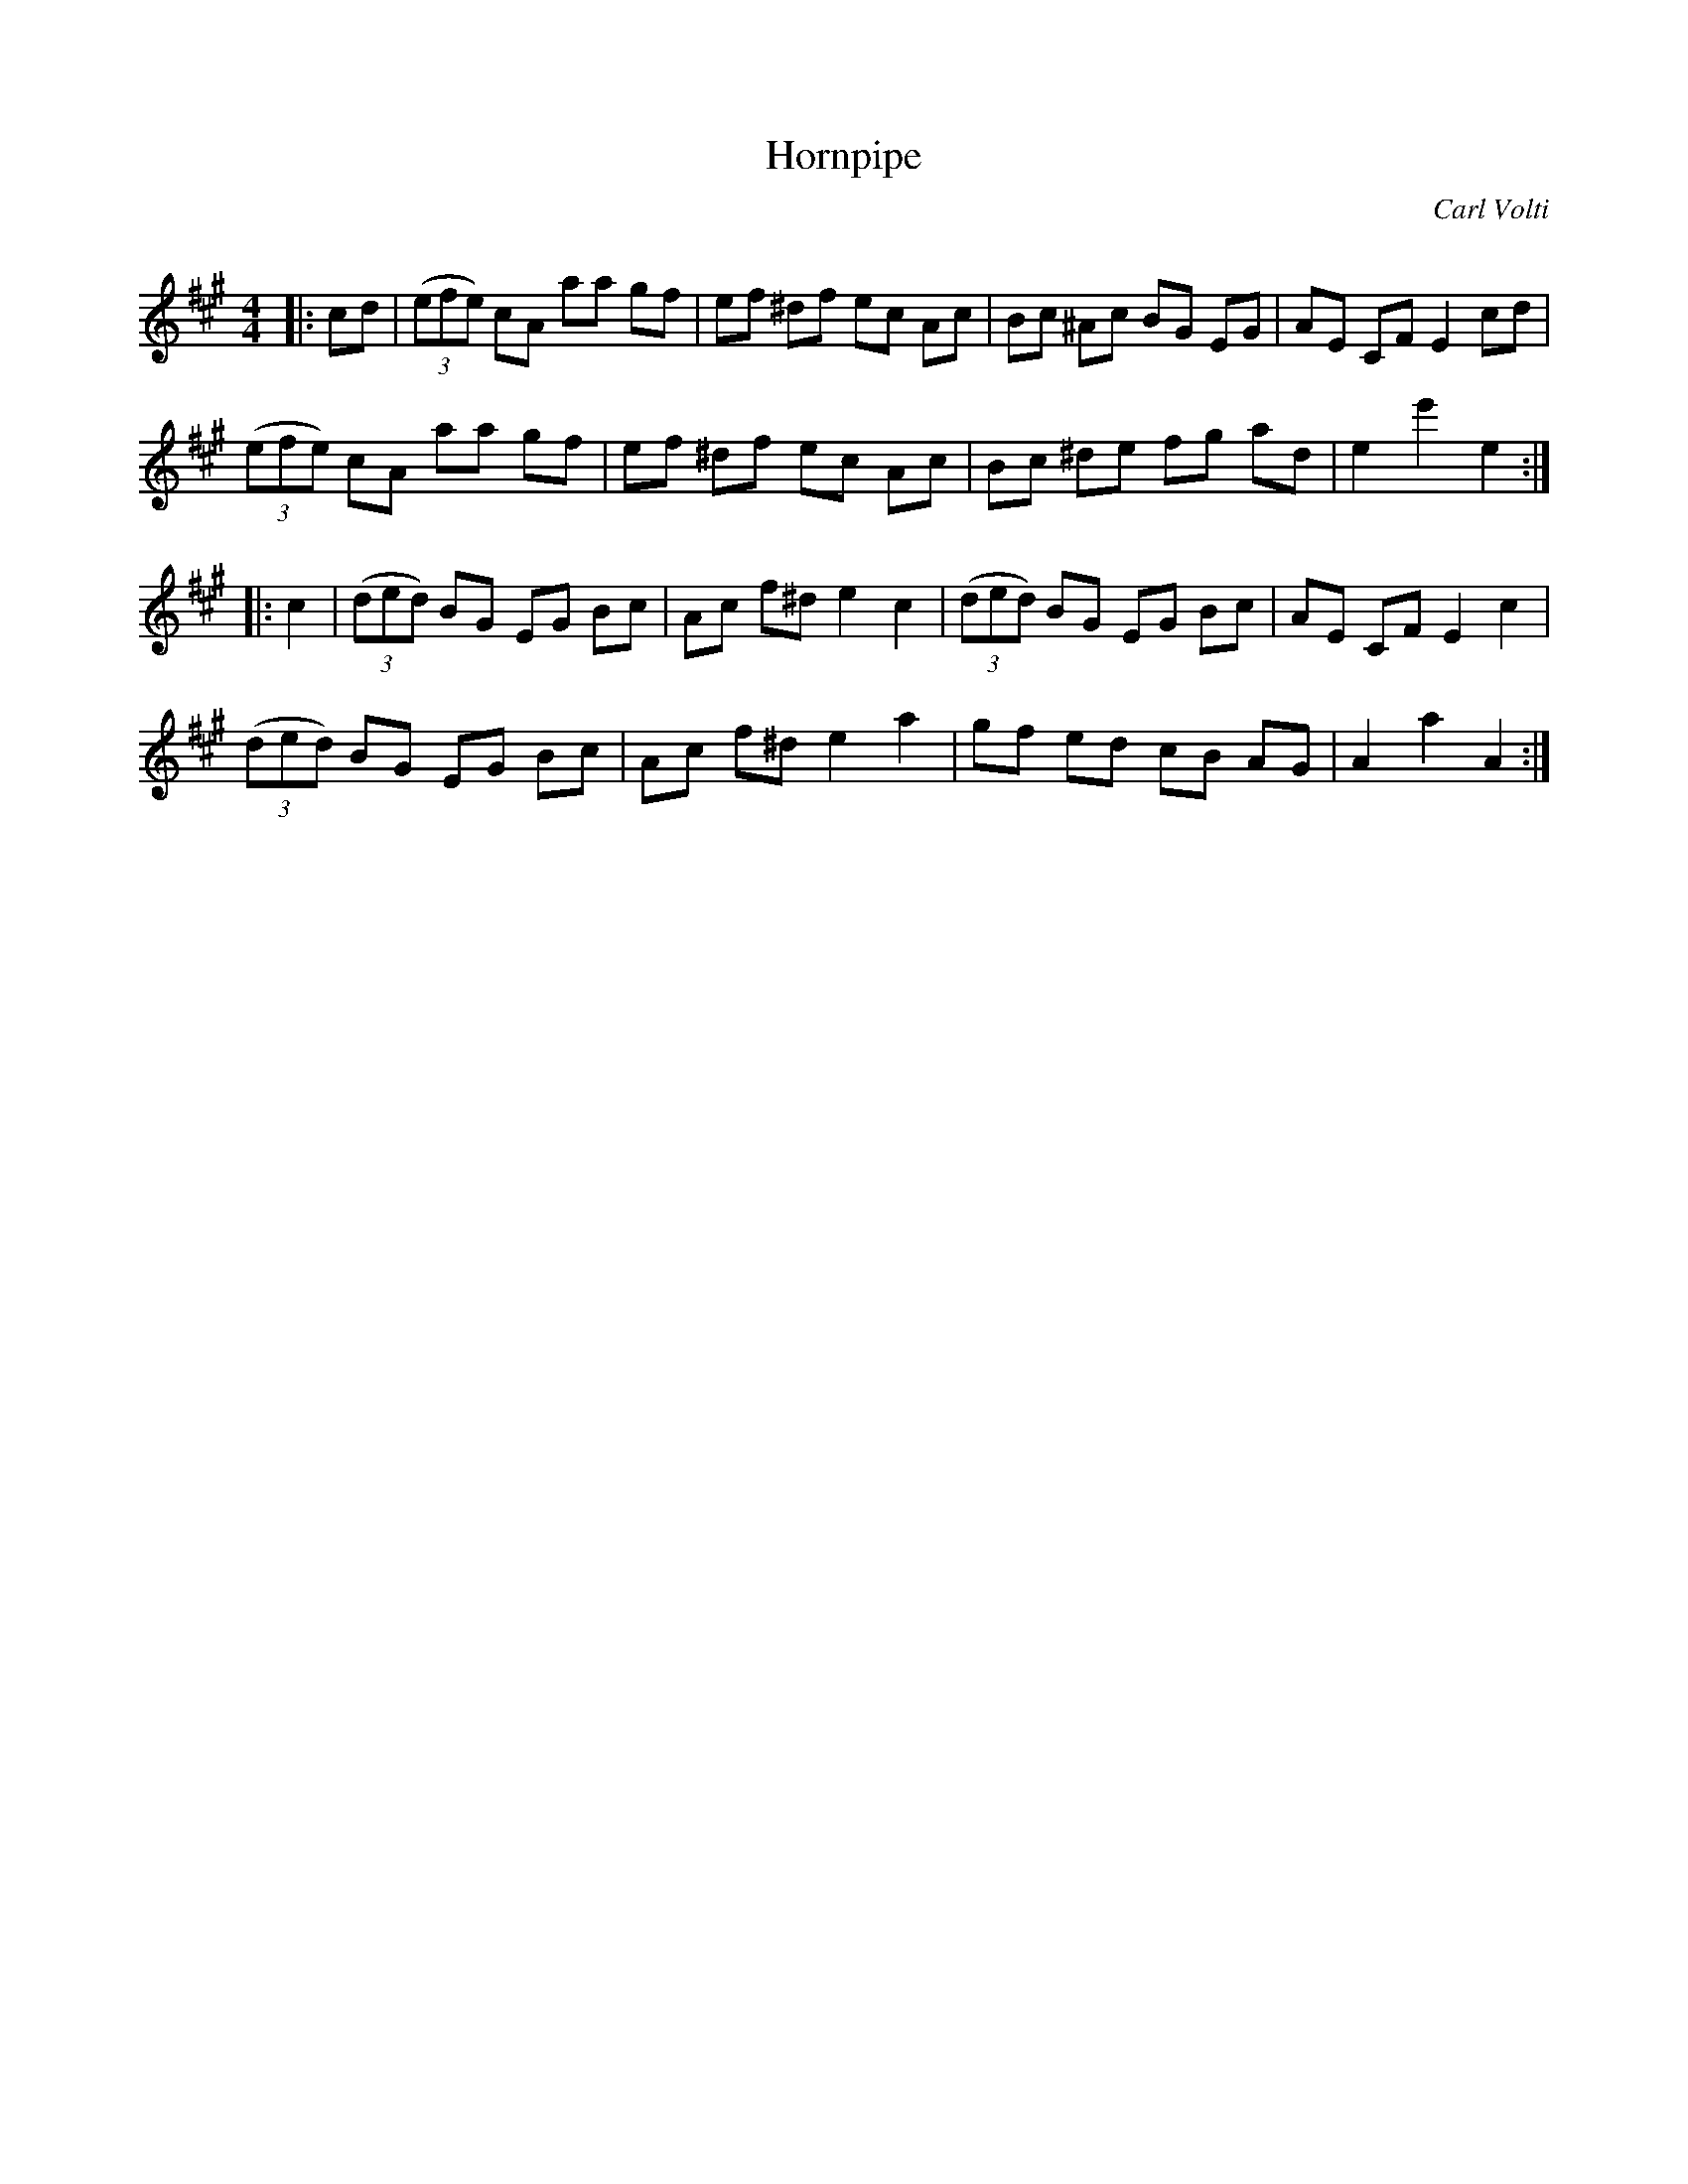 X:1
T: Hornpipe
C:Carl Volti
R:Reel
Q: 232
K:A
M:4/4
L:1/8
|:cd|((3efe) cA aa gf|ef ^df ec Ac|Bc ^Ac BG EG|AE CF E2 cd|
((3efe) cA aa gf|ef ^df ec Ac|Bc ^de fg ad|e2 e'2 e2:|
|:c2|((3ded) BG EG Bc|Ac f^d e2 c2|((3ded) BG EG Bc|AE CF E2 c2|
((3ded) BG EG Bc|Ac f^d e2 a2|gf ed cB AG|A2 a2 A2:|
